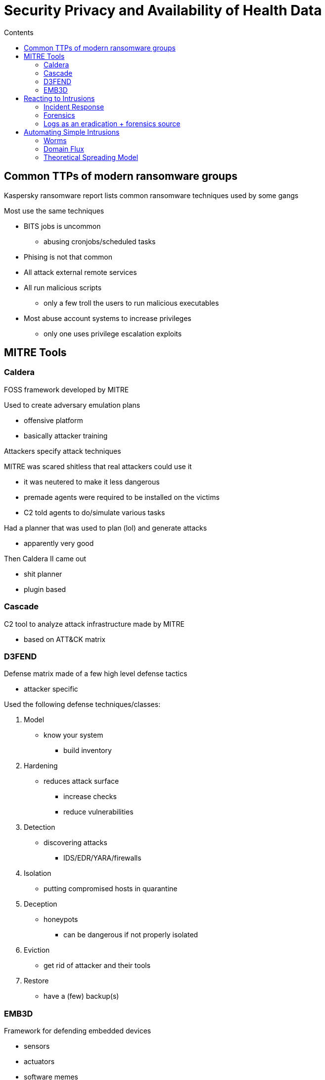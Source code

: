 = Security Privacy and Availability of Health Data
:toc:
:toc-title: Contents
:nofooter:
:stem: latexmath

== Common TTPs of modern ransomware groups

Kaspersky ransomware report lists common ransomware techniques used by some gangs

Most use the same techniques

* BITS jobs is uncommon
** abusing cronjobs/scheduled tasks
* Phising is not that common
* All attack external remote services
* All run malicious scripts
** only a few troll the users to run malicious executables
* Most abuse account systems to increase privileges
** only one uses privilege escalation exploits

== MITRE Tools

=== Caldera

FOSS framework developed by MITRE

Used to create adversary emulation plans

* offensive platform
* basically attacker training

Attackers specify attack techniques

MITRE was scared shitless that real attackers could use it

* it was neutered to make it less dangerous
* premade agents were required to be installed on the victims
* C2 told agents to do/simulate various tasks

Had a planner that was used to plan (lol) and generate attacks

* apparently very good

Then Caldera II came out

* shit planner
* plugin based

=== Cascade

C2 tool to analyze attack infrastructure made by MITRE

* based on ATT&CK matrix

=== D3FEND

Defense matrix made of a few high level defense tactics

* attacker specific

Used the following defense techniques/classes:

. Model
* know your system
** build inventory
. Hardening
* reduces attack surface
** increase checks
** reduce vulnerabilities
. Detection
* discovering attacks
** IDS/EDR/YARA/firewalls
. Isolation
* putting compromised hosts in quarantine
. Deception
* honeypots
** can be dangerous if not properly isolated
. Eviction
* get rid of attacker and their tools
. Restore
* have a (few) backup(s)

=== EMB3D

Framework for defending embedded devices

* sensors
* actuators
* software memes
* whatever the fuck

Overview:

. Enumerates defects/vulnerabilities on embedded devices
. Checks if those defects have associated attacks
. Deploys (or checks) mitigations

Builds glossary of security problems/solutions for device owners/operators and security providers

* basically stadndardized language (e.g. ISO)

== Reacting to Intrusions

Prevention is best but shit happens

2 kinds of reactions:

. Target system reaction
* something has to change on that system
. Intrusion source reaction
* counterattacks are pretty much useless
** C2 infrastructure is made up of victims (botnets and such)
** mapping the C2 infrastructure is much more useful

=== Incident Response

[start=0]
. Preparation
* hardening
* adversary emulation is important here
** *ADVERSARY EMULATIONS ARE NOT PENETRATION TESTS*
** prunes intrusion/attack tree
* all the usual stuff
. Identification
* what's happening
* where is it happening
* where is it going
. Containment + escalation
* limit impact of incident
** quarantine: block host at firewall level
** string matching: filter connections based on stringL
** connection throttling: limit number of host connections
** prevent him from moving forward with his attack
* inform victims
* establish reparation activities
. Analysis+eradication
* find attacker traces
* look through logs
* remove malicious software (lol)
* *COLLECT EVIDENCE AND KEEP IT SAFE*
** sign evidence and timestamp
. Recovery
. Lessons learned
* what went wrong?
* what can we improve?

=== Forensics

Involving lawyers/judges

. Call police/lawyers/incident response
. Copy memory, processes, files, active connections
. Power down (!)
* unplug without shutting down
* there might be some funny memes in the shutdown process that deletes evidence
. Copy disk
. Analyze copied images

=== Logs as an eradication + forensics source

Logs are very important

Save these things:

. Successful logins
. Failed logins
. Access to critical resources
. Anomalous messages
* network traffic peaks
* extreme disk IO ops
. Error messages

WARNING: PROTECT LOGS AT ALL COSTS

. save them to write once memory
* shrimply print to paper
* write to CD
. insert a sequence number
* every time a log is produced it has a sequence number
** don't use trivial sequences (1234)
** use PSEUDO RNG to generate seq otherwise can't predict next number
. create blockchain (lol)
* each block has hash of previous block + hash of current block + hash of next block

CAUTION: these things (except blockchains) only tell you if log has been tampered with, not what was in it

Used to monitor system but also in trial to prosecute attacker/defend yourself from cringe CEOs

What if my log file is full? (??? how can it be full :sob:)

* if it gets too big it can slow the system down

. Throw it away (don't)
. Reset (rotate within file)
. Compress and archive

== Automating Simple Intrusions

Intrusions can be pretty complicated

Attackers tend to automate them to save themselves the headache


=== Worms

The only real automated malware are worms

* spreads on its own without attack infrastructure
** unless the attacker has a specific requirement
** often used to build one

Many kinds of worms:

* email
** inside message
** inside attachment
* IRC
* Instant Messages
* File sharing
** hidden in file
* Internet/network worms through wormable vulnerabilities
** some vulnerability that enables code execution on a remote node

.worm process structure (naive scheme)
. Generates random IP address/email address/whatever required for task
. Checks if IP address is used
.. If used probe for vulnerabilities
.. If vulnerable attack
.. If successful spread
. Else try again

Real worms are much more insidious

Conficker (old worm) is a bit more involved

* does specific geolocation checks
* checks for specific processes
* uses domain flux
** makes a ton of DNS requests in a short time to find its C2 node
** good defenders can notice this and take action

Worms obfuscate their code (as all good malware does)

They can also have sandbox detection systems that upload a fake payload

* often the real payload is a tor client

=== Domain Flux

Assigns many domains to a single IP address and rotates them rapidly to hide the C2 node's IP address

Worms have algorithms to generate domain names

.Optimizing address generation
* Density -> probability that a random address in a set corresponds to a real node
* Local (high density) -> similar to domain of infected node
* Global (low density) -> completely random
* If the ratio of local addresses and global addresses is:
** too low: the worm can be detected
** too high: the worm can infect the same node multiple times
* small changes can have large effects

Not all worms use IP addresses

* some use logical addresses
** email addresses
** whatever

=== Theoretical Spreading Model

Theoretically we can model the spreading of worms epidemiologically

* i.e. as if it were a real disease (obviously simplfied)

Expressed as cyclical finite state

.Model states
* S: Susceptible to disease
* I: infected
* R: Recovered
* S can become R by vaccination
** hardening the system
* S can also become I and then R
** becoming infected
** recovering system
* R systems can become S to new worm/disease

Can be expressed as differential equations (1927 study btw)

* assumes a node can infect any other node

.Epidemiology meme
[stem]
++++
\frac{d \mathit{s}}{d \mathit{t}} = - \beta si

\\

\frac{d \mathit{i}}{d \mathit{t}} = \beta si - \gamma i

\\

\frac{d \mathit{r}}{d \mathit{t}} = \gamma i
++++

Change in S is -infection rate * potentially infected * infected

Change in I is infection rate

//slides xd

This system doesn't have an exact solution but we can approximate it if initial stem:[I] is low (near 0)

* usually safe bet

.Solutions
[stem]
++++
//math memes
++++

The solution is a logistic curve with 3 main phases:

. slow start
. epidemic phase
* rapid growth
. slow finish
* some nodes/people are hard to infect for whatever reasons
** nodes are behind like 12 firewalls and 6 routers and such

The infection spreads slowly at the start so worms should be detected and removed ASAP (no shit?)

Worms are too quick to recover from so stem:[\gamma] isn't usually taken into consideration

.In our case:
* stem:[\beta] is a function of:
** the IP address generation function
** the number of systems affected by the vulnerabilities
** the higher it is the more virulent
* stem:[\gamma] should not be ignored any time
** the spread is relatively slow
** patching can be automated
** there are automated countermeasures/mitigations

The stem:[\beta] value of worm can be computed:

.Worm stem:[\beta]
[stem]
++++
\beta = \frac{C}{N} \cdot \frac{\alpha}{\tau}
++++

Where:

* stem:[C] is some magical parameter

.Epidemiological Threshold
stem:[R_0 = \frac{\beta \sigma}{\gamma}] is indicator of spread

* if stem:[R_0 \lt 1] the disease is reducing
* if stem:[R_0 \gt 1] the disease is spreading

There is another model that takes patching into consideration

* requires changing the state model
* adding P
** P = patching

There is another even more complex model with 8 states (lol)

==== Topologies

We need to take topologies into consideration because we dont all live in a net

* the less connected a population/network is the slower the spread

.Scale free (the rich get richer)
* When a new node is connected to a network connecting to a hub with many connections is preferred
* Few hubs with many connections
* Many nodes with few connections
* likely the topology of the Internet
* Strong against random attacks and faults
* Weak against targeted attacks
** cutting an undersea cable can disrupt many devices
